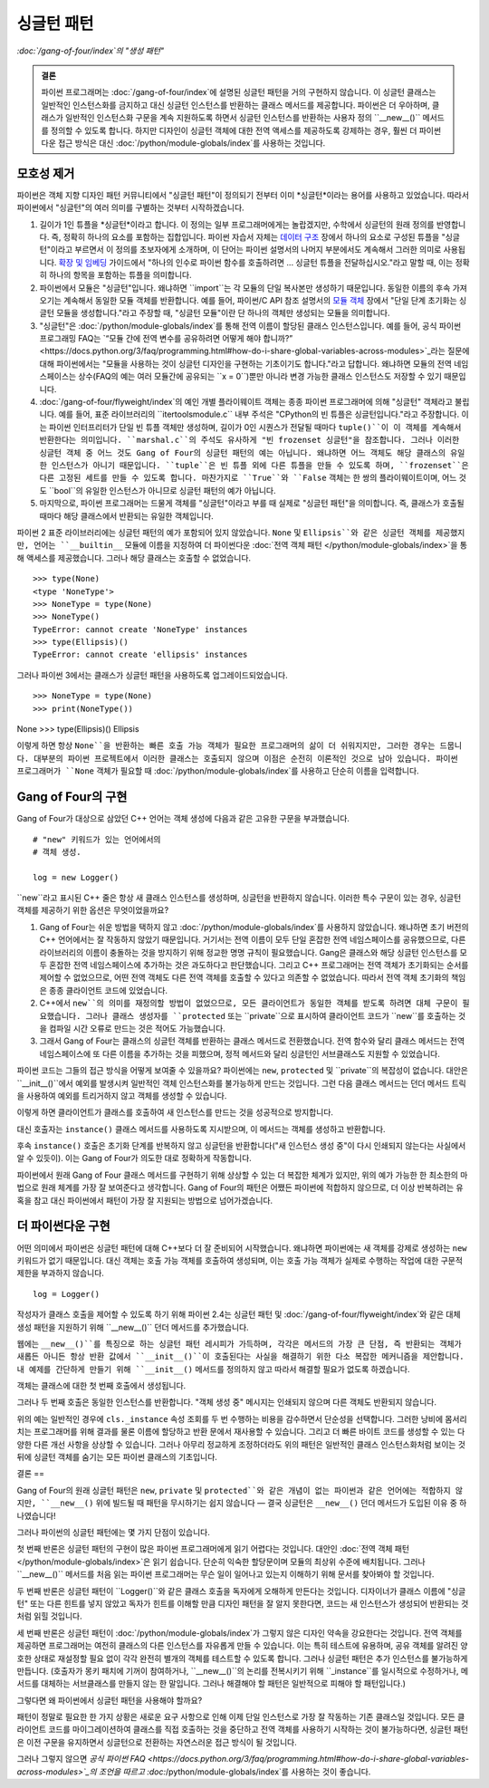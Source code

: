 =========
싱글턴 패턴
=========

*:doc:`/gang-of-four/index`의 "생성 패턴"*

.. admonition:: 결론

   파이썬 프로그래머는 :doc:`/gang-of-four/index`에 설명된 싱글턴 패턴을
   거의 구현하지 않습니다. 이 싱글턴 클래스는 일반적인 인스턴스화를 금지하고
   대신 싱글턴 인스턴스를 반환하는 클래스 메서드를 제공합니다.
   파이썬은 더 우아하며, 클래스가 일반적인 인스턴스화 구문을 계속 지원하도록 하면서
   싱글턴 인스턴스를 반환하는 사용자 정의 ``__new__()`` 메서드를 정의할 수 있도록 합니다.
   하지만 디자인이 싱글턴 객체에 대한 전역 액세스를 제공하도록 강제하는 경우,
   훨씬 더 파이썬다운 접근 방식은 대신 :doc:`/python/module-globals/index`를 사용하는 것입니다.

모호성 제거
======

파이썬은 객체 지향 디자인 패턴 커뮤니티에서
"싱글턴 패턴"이 정의되기 전부터 이미 *싱글턴*이라는 용어를 사용하고 있었습니다.
따라서 파이썬에서 "싱글턴"의 여러 의미를 구별하는 것부터 시작하겠습니다.

1. 길이가 1인 튜플을 *싱글턴*이라고 합니다.
   이 정의는 일부 프로그래머에게는 놀랍겠지만,
   수학에서 싱글턴의 원래 정의를 반영합니다.
   즉, 정확히 하나의 요소를 포함하는 집합입니다.
   파이썬 자습서 자체는 `데이터 구조
   <https://docs.python.org/3/tutorial/datastructures.html>`_ 장에서
   하나의 요소로 구성된 튜플을 "싱글턴"이라고 부르면서 이 정의를 초보자에게 소개하며,
   이 단어는 파이썬 설명서의 나머지 부분에서도 계속해서 그러한 의미로 사용됩니다.
   `확장 및 임베딩 <https://docs.python.org/3/extending/extending.html#calling-python-functions-from-c>`_
   가이드에서
   "하나의 인수로 파이썬 함수를 호출하려면 ...
   싱글턴 튜플을 전달하십시오."라고 말할 때,
   이는 정확히 하나의 항목을 포함하는 튜플을 의미합니다.

2. 파이썬에서 모듈은 "싱글턴"입니다.
   왜냐하면 ``import``는 각 모듈의 단일 복사본만 생성하기 때문입니다.
   동일한 이름의 후속 가져오기는 계속해서 동일한 모듈 객체를 반환합니다.
   예를 들어, 파이썬/C API 참조 설명서의
   `모듈 객체 <https://docs.python.org/3/c-api/module.html>`_ 장에서
   "단일 단계 초기화는 싱글턴 모듈을 생성합니다."라고 주장할 때,
   "싱글턴 모듈"이란 단 하나의 객체만 생성되는 모듈을 의미합니다.

3. "싱글턴"은 :doc:`/python/module-globals/index`를 통해
   전역 이름이 할당된 클래스 인스턴스입니다.
   예를 들어, 공식 파이썬 프로그래밍 FAQ는
   `“모듈 간에 전역 변수를 공유하려면 어떻게 해야 합니까?”
   <https://docs.python.org/3/faq/programming.html#how-do-i-share-global-variables-across-modules>`_라는
   질문에 대해 파이썬에서는
   "모듈을 사용하는 것이 싱글턴 디자인을 구현하는 기초이기도 합니다."라고 답합니다.
   왜냐하면 모듈의 전역 네임스페이스는 상수(FAQ의 예는 여러 모듈간에 공유되는 ``x = 0``)뿐만 아니라
   변경 가능한 클래스 인스턴스도 저장할 수 있기 때문입니다.

4. :doc:`/gang-of-four/flyweight/index`의 예인
   개별 플라이웨이트 객체는 종종 파이썬 프로그래머에 의해
   "싱글턴" 객체라고 불립니다.
   예를 들어, 표준 라이브러리의 ``itertoolsmodule.c`` 내부 주석은
   "CPython의 빈 튜플은 싱글턴입니다."라고 주장합니다.
   이는 파이썬 인터프리터가 단일 빈 튜플 객체만 생성하며,
   길이가 0인 시퀀스가 전달될 때마다 ``tuple()``이 이 객체를
   계속해서 반환한다는 의미입니다.
   ``marshal.c``의 주석도 유사하게
   "빈 frozenset 싱글턴"을 참조합니다.
   그러나 이러한 싱글턴 객체 중 어느 것도 Gang of Four의 싱글턴 패턴의 예는 아닙니다.
   왜냐하면 어느 객체도 해당 클래스의 유일한 인스턴스가 아니기 때문입니다.
   ``tuple``은 빈 튜플 외에 다른 튜플을 만들 수 있도록 하며,
   ``frozenset``은 다른 고정된 세트를 만들 수 있도록 합니다.
   마찬가지로 ``True``와 ``False`` 객체는 한 쌍의 플라이웨이트이며,
   어느 것도 ``bool``의 유일한 인스턴스가 아니므로 싱글턴 패턴의 예가 아닙니다.

5. 마지막으로, 파이썬 프로그래머는 드물게
   객체를 "싱글턴"이라고 부를 때 실제로 "싱글턴 패턴"을 의미합니다.
   즉, 클래스가 호출될 때마다 해당 클래스에서 반환되는 유일한 객체입니다.

파이썬 2 표준 라이브러리에는 싱글턴 패턴의 예가 포함되어 있지 않았습니다.
``None`` 및 ``Ellipsis``와 같은 싱글턴 객체를 제공했지만,
언어는 ``__builtin__`` 모듈에 이름을 지정하여
더 파이썬다운 :doc:`전역 객체 패턴 </python/module-globals/index>`을 통해
액세스를 제공했습니다.
그러나 해당 클래스는 호출할 수 없었습니다.

::

    >>> type(None)
    <type 'NoneType'>
    >>> NoneType = type(None)
    >>> NoneType()
    TypeError: cannot create 'NoneType' instances
    >>> type(Ellipsis)()
    TypeError: cannot create 'ellipsis' instances

그러나 파이썬 3에서는 클래스가 싱글턴 패턴을 사용하도록 업그레이드되었습니다.

::

>>> NoneType = type(None)
>>> print(NoneType())
None
>>> type(Ellipsis)()
Ellipsis

이렇게 하면 항상 ``None``을 반환하는 빠른 호출 가능 객체가 필요한
프로그래머의 삶이 더 쉬워지지만, 그러한 경우는 드뭅니다.
대부분의 파이썬 프로젝트에서 이러한 클래스는 호출되지 않으며
이점은 순전히 이론적인 것으로 남아 있습니다.
파이썬 프로그래머가 ``None`` 객체가 필요할 때
:doc:`/python/module-globals/index`를 사용하고 단순히 이름을 입력합니다.

Gang of Four의 구현
===============

Gang of Four가 대상으로 삼았던 C++ 언어는
객체 생성에 다음과 같은 고유한 구문을 부과했습니다.

::

    # "new" 키워드가 있는 언어에서의
    # 객체 생성.

    log = new Logger()

``new``라고 표시된 C++ 줄은 항상 새 클래스 인스턴스를 생성하며,
싱글턴을 반환하지 않습니다.
이러한 특수 구문이 있는 경우,
싱글턴 객체를 제공하기 위한 옵션은 무엇이었을까요?

1. Gang of Four는 쉬운 방법을 택하지 않고
   :doc:`/python/module-globals/index`를 사용하지 않았습니다.
   왜냐하면 초기 버전의 C++ 언어에서는 잘 작동하지 않았기 때문입니다.
   거기서는 전역 이름이 모두 단일 혼잡한 전역 네임스페이스를 공유했으므로,
   다른 라이브러리의 이름이 충돌하는 것을 방지하기 위해
   정교한 명명 규칙이 필요했습니다.
   Gang은 클래스와 해당 싱글턴 인스턴스를 모두
   혼잡한 전역 네임스페이스에 추가하는 것은 과도하다고 판단했습니다.
   그리고 C++ 프로그래머는 전역 객체가 초기화되는 순서를
   제어할 수 없었으므로,
   어떤 전역 객체도 다른 전역 객체를 호출할 수 있다고 의존할 수 없었습니다.
   따라서 전역 객체 초기화의 책임은 종종 클라이언트 코드에 있었습니다.

2. C++에서 ``new``의 의미를 재정의할 방법이 없었으므로,
   모든 클라이언트가 동일한 객체를 받도록 하려면
   대체 구문이 필요했습니다.
   그러나 클래스 생성자를 ``protected`` 또는 ``private``으로 표시하여
   클라이언트 코드가 ``new``를 호출하는 것을 컴파일 시간 오류로 만드는 것은
   적어도 가능했습니다.

3. 그래서 Gang of Four는 클래스의 싱글턴 객체를 반환하는
   클래스 메서드로 전환했습니다.
   전역 함수와 달리 클래스 메서드는 전역 네임스페이스에
   또 다른 이름을 추가하는 것을 피했으며,
   정적 메서드와 달리 싱글턴인 서브클래스도 지원할 수 있었습니다.

파이썬 코드는 그들의 접근 방식을 어떻게 보여줄 수 있을까요?
파이썬에는 ``new``, ``protected`` 및 ``private``의 복잡성이 없습니다.
대안은 ``__init__()``에서 예외를 발생시켜
일반적인 객체 인스턴스화를 불가능하게 만드는 것입니다.
그런 다음 클래스 메서드는 던더 메서드 트릭을 사용하여
예외를 트리거하지 않고 객체를 생성할 수 있습니다.

.. testcode::

    # Gang of Four의 원래 싱글턴 패턴이
    # 파이썬에서 어떻게 보일 수 있는지 보여줍니다.

    class Logger(object):
        _instance = None

        def __init__(self):
            raise RuntimeError('대신 instance()를 호출하십시오.')

        @classmethod
        def instance(cls):
            if cls._instance is None:
                print('새 인스턴스 생성 중')
                cls._instance = cls.__new__(cls)
                # 여기에 초기화를 넣으십시오.
            return cls._instance

.. testcode::
   :hide:

   def fake_repr(self):
       return '<Logger object at 0x7f0ff5e7c080>'

   Logger.__repr__ = fake_repr

이렇게 하면 클라이언트가 클래스를 호출하여
새 인스턴스를 만드는 것을 성공적으로 방지합니다.

.. testcode::

    log = Logger()

.. testoutput::

    Traceback (most recent call last):
      ...
    RuntimeError: 대신 instance()를 호출하십시오.

대신 호출자는 ``instance()`` 클래스 메서드를 사용하도록 지시받으며,
이 메서드는 객체를 생성하고 반환합니다.

.. testcode::

    log1 = Logger.instance()
    print(log1)

.. testoutput::

    새 인스턴스 생성 중
    <Logger object at 0x7f0ff5e7c080>

후속 ``instance()`` 호출은 초기화 단계를 반복하지 않고
싱글턴을 반환합니다("새 인스턴스 생성 중"이 다시 인쇄되지 않는다는 사실에서 알 수 있듯이).
이는 Gang of Four가 의도한 대로 정확하게 작동합니다.

.. testcode::

    log2 = Logger.instance()
    print(log2)
    print('동일한 객체입니까?', log1 is log2)

.. testoutput::

    <Logger object at 0x7f0ff5e7c080>
    동일한 객체입니까? True

파이썬에서 원래 Gang of Four 클래스 메서드를 구현하기 위해
상상할 수 있는 더 복잡한 체계가 있지만,
위의 예가 가능한 한 최소한의 마법으로 원래 체계를
가장 잘 보여준다고 생각합니다.
Gang of Four의 패턴은 어쨌든 파이썬에 적합하지 않으므로,
더 이상 반복하려는 유혹을 참고
대신 파이썬에서 패턴이 가장 잘 지원되는 방법으로 넘어가겠습니다.

더 파이썬다운 구현
==========

어떤 의미에서 파이썬은 싱글턴 패턴에 대해 C++보다 더 잘 준비되어 시작했습니다.
왜냐하면 파이썬에는 새 객체를 강제로 생성하는 ``new`` 키워드가 없기 때문입니다.
대신 객체는 호출 가능 객체를 호출하여 생성되며,
이는 호출 가능 객체가 실제로 수행하는 작업에 대한 구문적 제한을 부과하지 않습니다.

::

    log = Logger()

작성자가 클래스 호출을 제어할 수 있도록 하기 위해
파이썬 2.4는 싱글턴 패턴 및 :doc:`/gang-of-four/flyweight/index`와 같은
대체 생성 패턴을 지원하기 위해 ``__new__()`` 던더 메서드를 추가했습니다.

웹에는 ``__new__()``를 특징으로 하는 싱글턴 패턴 레시피가 가득하며,
각각은 메서드의 가장 큰 단점, 즉 반환되는 객체가 새롭든 아니든
항상 반환 값에서 ``__init__()``이 호출된다는 사실을 해결하기 위한
다소 복잡한 메커니즘을 제안합니다.
내 예제를 간단하게 만들기 위해 ``__init__()`` 메서드를 정의하지 않고
따라서 해결할 필요가 없도록 하겠습니다.

.. testcode::

    # 싱글턴 패턴의 간단한 구현

    class Logger(object):
        _instance = None

        def __new__(cls):
            if cls._instance is None:
                print('객체 생성 중')
                cls._instance = super(Logger, cls).__new__(cls)
                # 여기에 초기화를 넣으십시오.
            return cls._instance

.. testcode::
   :hide:

   def fake_repr(self):
       return '<Logger object at 0x7fa8e9cf7f60>'

   Logger.__repr__ = fake_repr

객체는 클래스에 대한 첫 번째 호출에서 생성됩니다.

.. testcode::

    log1 = Logger()
    print(log1)

.. testoutput::

    객체 생성 중
    <Logger object at 0x7fa8e9cf7f60>

그러나 두 번째 호출은 동일한 인스턴스를 반환합니다.
"객체 생성 중" 메시지는 인쇄되지 않으며 다른 객체도 반환되지 않습니다.

.. testcode::

    log2 = Logger()
    print(log2)
    print('동일한 객체입니까?', log1 is log2)

.. testoutput::

    <Logger object at 0x7fa8e9cf7f60>
    동일한 객체입니까? True

위의 예는 일반적인 경우에 ``cls._instance`` 속성 조회를
두 번 수행하는 비용을 감수하면서 단순성을 선택합니다.
그러한 낭비에 몸서리치는 프로그래머를 위해
결과를 물론 이름에 할당하고 반환 문에서 재사용할 수 있습니다.
그리고 더 빠른 바이트 코드를 생성할 수 있는 다양한 다른 개선 사항을 상상할 수 있습니다.
그러나 아무리 정교하게 조정하더라도
위의 패턴은 일반적인 클래스 인스턴스화처럼 보이는 것 뒤에
싱글턴 객체를 숨기는 모든 파이썬 클래스의 기초입니다.

결론
==

Gang of Four의 원래 싱글턴 패턴은 ``new``, ``private`` 및 ``protected``와 같은
개념이 없는 파이썬과 같은 언어에는 적합하지 않지만,
``__new__()`` 위에 빌드될 때 패턴을 무시하기는 쉽지 않습니다 —
결국 싱글턴은 ``__new__()`` 던더 메서드가 도입된 이유 중 하나였습니다!

그러나 파이썬의 싱글턴 패턴에는 몇 가지 단점이 있습니다.

첫 번째 반론은 싱글턴 패턴의 구현이
많은 파이썬 프로그래머에게 읽기 어렵다는 것입니다.
대안인 :doc:`전역 객체 패턴 </python/module-globals/index>`은
읽기 쉽습니다. 단순히 익숙한 할당문이며 모듈의 최상위 수준에 배치됩니다.
그러나 ``__new__()`` 메서드를 처음 읽는 파이썬 프로그래머는
무슨 일이 일어나고 있는지 이해하기 위해 문서를 찾아봐야 할 것입니다.

두 번째 반론은 싱글턴 패턴이 ``Logger()``와 같은 클래스 호출을
독자에게 오해하게 만든다는 것입니다.
디자이너가 클래스 이름에 "싱글턴" 또는 다른 힌트를 넣지 않았고
독자가 힌트를 이해할 만큼 디자인 패턴을 잘 알지 못한다면,
코드는 새 인스턴스가 생성되어 반환되는 것처럼 읽힐 것입니다.

세 번째 반론은 싱글턴 패턴이 :doc:`/python/module-globals/index`가
그렇지 않은 디자인 약속을 강요한다는 것입니다.
전역 객체를 제공하면 프로그래머는 여전히 클래스의 다른 인스턴스를
자유롭게 만들 수 있습니다. 이는 특히 테스트에 유용하며,
공유 객체를 알려진 양호한 상태로 재설정할 필요 없이
각각 완전히 별개의 객체를 테스트할 수 있도록 합니다.
그러나 싱글턴 패턴은 추가 인스턴스를 불가능하게 만듭니다.
(호출자가 몽키 패치에 기꺼이 참여하거나,
``__new__()``의 논리를 전복시키기 위해 ``_instance``를 일시적으로 수정하거나,
메서드를 대체하는 서브클래스를 만들지 않는 한 말입니다.
그러나 해결해야 할 패턴은 일반적으로 피해야 할 패턴입니다.)

그렇다면 왜 파이썬에서 싱글턴 패턴을 사용해야 할까요?

패턴이 정말로 필요한 한 가지 상황은
새로운 요구 사항으로 인해 이제 단일 인스턴스로 가장 잘 작동하는
기존 클래스일 것입니다.
모든 클라이언트 코드를 마이그레이션하여 클래스를 직접 호출하는 것을 중단하고
전역 객체를 사용하기 시작하는 것이 불가능하다면,
싱글턴 패턴은 이전 구문을 유지하면서 싱글턴으로 전환하는
자연스러운 접근 방식이 될 것입니다.

그러나 그렇지 않으면 `공식 파이썬 FAQ
<https://docs.python.org/3/faq/programming.html#how-do-i-share-global-variables-across-modules>`_의
조언을 따르고 :doc:`/python/module-globals/index`를 사용하는 것이 좋습니다.

.. See also

   Lib/pydoc_data/topics.py
   Doc/library/marshal.rst:46:singletons :const:`None`, and :exc:`StopIteration` can also be
   Doc/c-api/module.rst:258:singletons: if the *sys.modules* entry is removed and the module is re-imported,
   Doc/library/enum.rst:1026:The most interesting thing about Enum members is that they are singletons.
